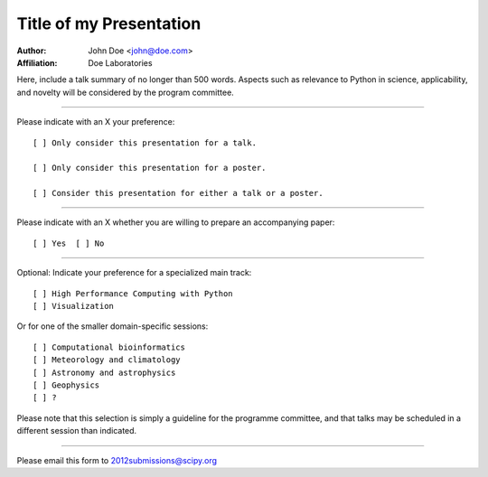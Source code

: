 .. Abstract submission template for SciPy 2012: The 11th
.. Python in Science Conference, to be held in Austin, TX,
.. July 16 - 21 2012.
..
.. Program chairs:
..
..  Andy Terrel <andy.terrel@gmail.com>
..  Matt McCormick <matt@mmmccormick.com>
..
.. For more information, visit
.. http://conference.scipy.org/scipy2012/


========================
Title of my Presentation
========================

:Author: John Doe <john@doe.com>
:Affiliation: Doe Laboratories

Here, include a talk summary of no longer than 500 words. Aspects such as
relevance to Python in science, applicability, and novelty will be considered
by the program committee.

...............................................................

Please indicate with an X your preference::

  [ ] Only consider this presentation for a talk.

  [ ] Only consider this presentation for a poster.

  [ ] Consider this presentation for either a talk or a poster.

...............................................................

Please indicate with an X whether you are willing to prepare an
accompanying paper::

  [ ] Yes  [ ] No

...............................................................

Optional: Indicate your preference for a specialized main track::

  [ ] High Performance Computing with Python
  [ ] Visualization

Or for one of the smaller domain-specific sessions::

  [ ] Computational bioinformatics
  [ ] Meteorology and climatology
  [ ] Astronomy and astrophysics
  [ ] Geophysics
  [ ] ?

Please note that this selection is simply a guideline for the programme
committee, and that talks may be scheduled in a different session than
indicated.

...............................................................

Please email this form to 2012submissions@scipy.org
